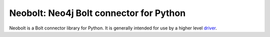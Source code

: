 ========================================
Neobolt: Neo4j Bolt connector for Python
========================================

Neobolt is a Bolt connector library for Python.
It is generally intended for use by a higher level `driver <https://github.com/neo4j/neo4j-python-driver/>`_.


